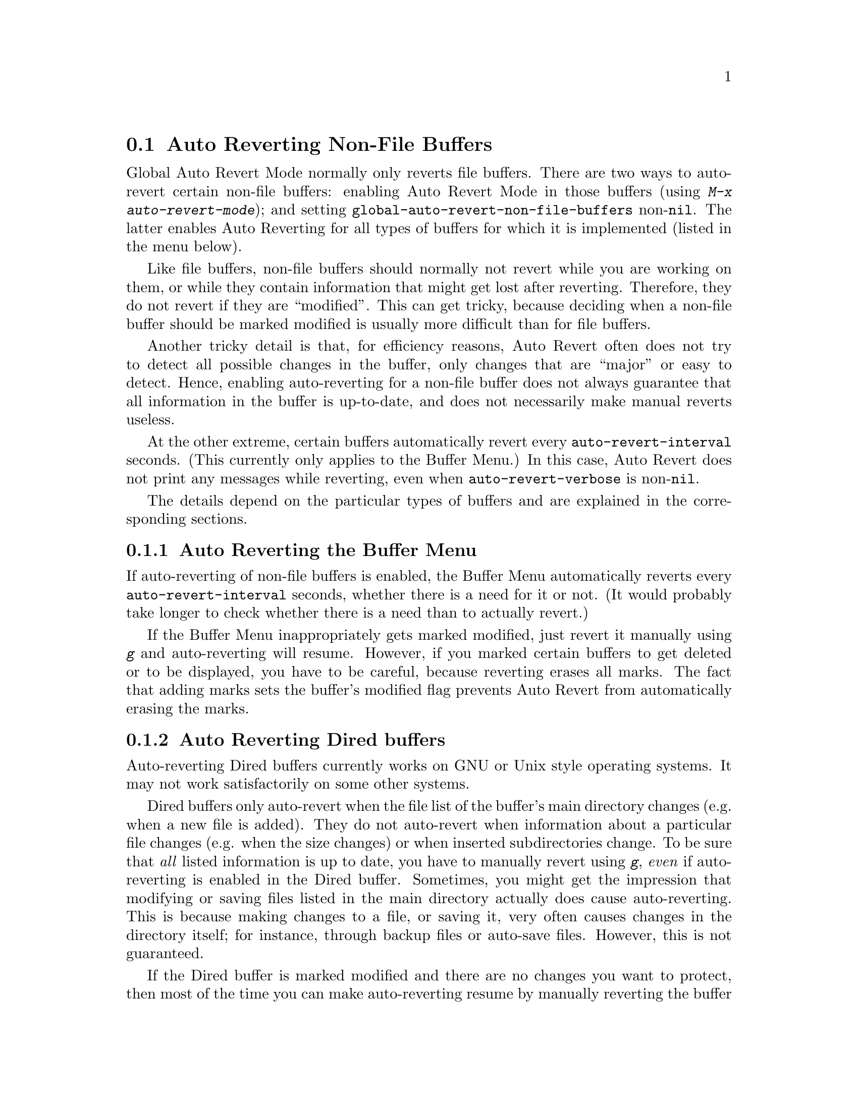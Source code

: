 @c This is part of the Emacs manual.
@c Copyright (C) 2004-2011
@c   Free Software Foundation, Inc.
@c See file emacs.texi for copying conditions.
@c
@c This file is included either in emacs-xtra.texi (when producing the
@c printed version) or in the main Emacs manual (for the on-line version).
@node Autorevert
@section Auto Reverting Non-File Buffers

Global Auto Revert Mode normally only reverts file buffers.  There are
two ways to auto-revert certain non-file buffers: enabling Auto Revert
Mode in those buffers (using @kbd{M-x auto-revert-mode}); and setting
@code{global-auto-revert-non-file-buffers} non-@code{nil}.  The latter
enables Auto Reverting for all types of buffers for which it is
implemented (listed in the menu below).

Like file buffers, non-file buffers should normally not revert while
you are working on them, or while they contain information that might
get lost after reverting.  Therefore, they do not revert if they are
``modified''.  This can get tricky, because deciding when a non-file
buffer should be marked modified is usually more difficult than for
file buffers.

Another tricky detail is that, for efficiency reasons, Auto Revert
often does not try to detect all possible changes in the buffer, only
changes that are ``major'' or easy to detect.  Hence, enabling
auto-reverting for a non-file buffer does not always guarantee that
all information in the buffer is up-to-date, and does not necessarily
make manual reverts useless.

At the other extreme, certain buffers automatically revert every
@code{auto-revert-interval} seconds.  (This currently only applies to
the Buffer Menu.)  In this case, Auto Revert does not print any
messages while reverting, even when @code{auto-revert-verbose} is
non-@code{nil}.

The details depend on the particular types of buffers and are
explained in the corresponding sections.

@menu
* Auto Reverting the Buffer Menu:: Auto Revert of the Buffer Menu.
* Auto Reverting Dired::           Auto Revert of Dired buffers.
* Supporting additional buffers::  How to add more Auto Revert support. 
@end menu

@node Auto Reverting the Buffer Menu
@subsection Auto Reverting the Buffer Menu

If auto-reverting of non-file buffers is enabled, the Buffer Menu
automatically reverts every @code{auto-revert-interval} seconds,
whether there is a need for it or not.  (It would probably take longer
to check whether there is a need than to actually revert.)

If the Buffer Menu inappropriately gets marked modified, just revert
it manually using @kbd{g} and auto-reverting will resume.  However, if
you marked certain buffers to get deleted or to be displayed, you have
to be careful, because reverting erases all marks.  The fact that
adding marks sets the buffer's modified flag prevents Auto Revert from
automatically erasing the marks.

@node Auto Reverting Dired
@subsection Auto Reverting Dired buffers

Auto-reverting Dired buffers currently works on GNU or Unix style
operating systems.  It may not work satisfactorily on some other
systems.

Dired buffers only auto-revert when the file list of the buffer's main
directory changes (e.g. when a new file is added).  They do not
auto-revert when information about a particular file changes
(e.g. when the size changes) or when inserted subdirectories change.
To be sure that @emph{all} listed information is up to date, you have
to manually revert using @kbd{g}, @emph{even} if auto-reverting is
enabled in the Dired buffer.  Sometimes, you might get the impression
that modifying or saving files listed in the main directory actually
does cause auto-reverting.  This is because making changes to a file,
or saving it, very often causes changes in the directory itself; for
instance, through backup files or auto-save files.  However, this is
not guaranteed.

If the Dired buffer is marked modified and there are no changes you
want to protect, then most of the time you can make auto-reverting
resume by manually reverting the buffer using @kbd{g}.  There is one
exception.  If you flag or mark files, you can safely revert the
buffer.  This will not erase the flags or marks (unless the marked
file has been deleted, of course).  However, the buffer will stay
modified, even after reverting, and auto-reverting will not resume.
This is because, if you flag or mark files, you may be working on the
buffer and you might not want the buffer to change without warning.
If you want auto-reverting to resume in the presence of marks and
flags, mark the buffer non-modified using @kbd{M-~}.  However, adding,
deleting or changing marks or flags will mark it modified again.

Remote Dired buffers are not auto-reverted (because it may be slow).
Neither are Dired buffers for which you used shell wildcards or file
arguments to list only some of the files.  @samp{*Find*} and
@samp{*Locate*} buffers do not auto-revert either.

@node Supporting additional buffers
@subsection Adding Support for Auto-Reverting additional Buffers.

This section is intended for Elisp programmers who would like to add
support for auto-reverting new types of buffers.

To support auto-reverting the buffer must first of all have a
@code{revert-buffer-function}.  @xref{Definition of
revert-buffer-function,, Reverting, elisp, the Emacs Lisp Reference Manual}.

In addition, it @emph{must} have a @code{buffer-stale-function}.

@defvar buffer-stale-function
The value of this variable is a function to check whether a non-file
buffer needs reverting.  This should be a function with one optional
argument @var{noconfirm}.  The function should return non-@code{nil}
if the buffer should be reverted.  The buffer is current when this
function is called.

While this function is mainly intended for use in auto-reverting, it
could be used for other purposes as well.  For instance, if
auto-reverting is not enabled, it could be used to warn the user that
the buffer needs reverting.  The idea behind the @var{noconfirm}
argument is that it should be @code{t} if the buffer is going to be
reverted without asking the user and @code{nil} if the function is
just going to be used to warn the user that the buffer is out of date.
In particular, for use in auto-reverting, @var{noconfirm} is @code{t}.
If the function is only going to be used for auto-reverting, you can
ignore the @var{noconfirm} argument.

If you just want to automatically auto-revert every
@code{auto-revert-interval} seconds (like the Buffer Menu), use:

@example
(set (make-local-variable 'buffer-stale-function)
     #'(lambda (&optional noconfirm) 'fast))
@end example

@noindent
in the buffer's mode function.

The special return value @samp{fast} tells the caller that the need
for reverting was not checked, but that reverting the buffer is fast.
It also tells Auto Revert not to print any revert messages, even if
@code{auto-revert-verbose} is non-@code{nil}.  This is important, as
getting revert messages every @code{auto-revert-interval} seconds can
be very annoying.  The information provided by this return value could
also be useful if the function is consulted for purposes other than
auto-reverting.
@end defvar

Once the buffer has a @code{revert-buffer-function} and a
@code{buffer-stale-function}, several problems usually remain.

The buffer will only auto-revert if it is marked unmodified.  Hence,
you will have to make sure that various functions mark the buffer
modified if and only if either the buffer contains information that
might be lost by reverting, or there is reason to believe that the user
might be inconvenienced by auto-reverting, because he is actively
working on the buffer.  The user can always override this by manually
adjusting the modified status of the buffer.  To support this, calling
the @code{revert-buffer-function} on a buffer that is marked
unmodified should always keep the buffer marked unmodified.

It is important to assure that point does not continuously jump around
as a consequence of auto-reverting.  Of course, moving point might be
inevitable if the buffer radically changes.

You should make sure that the @code{revert-buffer-function} does not
print messages that unnecessarily duplicate Auto Revert's own messages,
displayed if @code{auto-revert-verbose} is @code{t}, and effectively
override a @code{nil} value for @code{auto-revert-verbose}.  Hence,
adapting a mode for auto-reverting often involves getting rid of such
messages.  This is especially important for buffers that automatically
revert every @code{auto-revert-interval} seconds.

If the new auto-reverting is part of Emacs, you should mention it
in the documentation string of @code{global-auto-revert-non-file-buffers}.

@ifinfo
Similarly, you should add a node to this chapter's menu.  This node
@end ifinfo
@ifnotinfo
Similarly, you should add a section to this chapter.  This section
@end ifnotinfo
should at the very least make clear whether enabling auto-reverting
for the buffer reliably assures that all information in the buffer is
completely up to date (or will be after @code{auto-revert-interval}
seconds).
